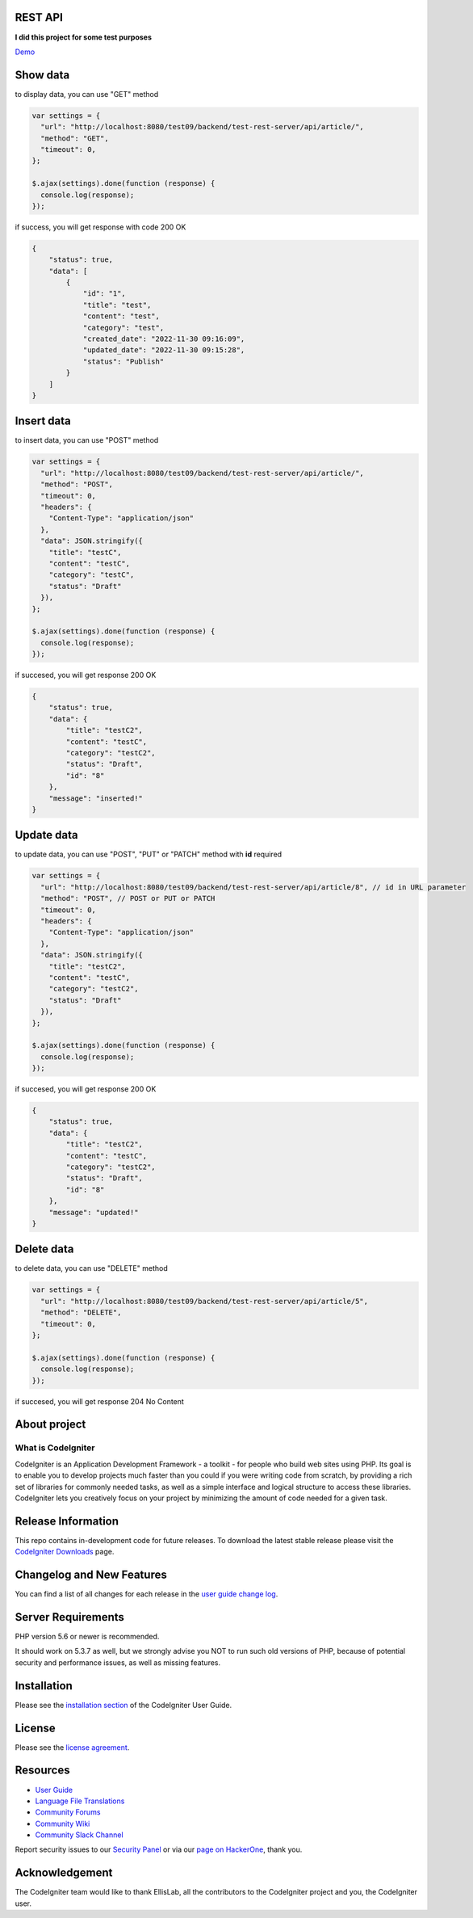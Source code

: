 ********
REST API
********

**I did this project for some test purposes**

`Demo <https://hofarismail.site/test-rest-server/api/article>`_

*********
Show data
*********
to display data, you can use "GET" method

.. code-block:: javascript

    var settings = {
      "url": "http://localhost:8080/test09/backend/test-rest-server/api/article/",
      "method": "GET",
      "timeout": 0,
    };

    $.ajax(settings).done(function (response) {
      console.log(response);
    });

if success, you will get response with code 200 OK

.. code-block:: json

    {
        "status": true,
        "data": [
            {
                "id": "1",
                "title": "test",
                "content": "test",
                "category": "test",
                "created_date": "2022-11-30 09:16:09",
                "updated_date": "2022-11-30 09:15:28",
                "status": "Publish"
            }
        ]
    }


***********
Insert data
***********
to insert data, you can use "POST" method

..  code-block:: javascript

    var settings = {
      "url": "http://localhost:8080/test09/backend/test-rest-server/api/article/",
      "method": "POST",
      "timeout": 0,
      "headers": {
        "Content-Type": "application/json"
      },
      "data": JSON.stringify({
        "title": "testC",
        "content": "testC",
        "category": "testC",
        "status": "Draft"
      }),
    };

    $.ajax(settings).done(function (response) {
      console.log(response);
    });

if succesed, you will get response 200 OK

.. code-block:: javascript

    {
        "status": true,
        "data": {
            "title": "testC2",
            "content": "testC",
            "category": "testC2",
            "status": "Draft",
            "id": "8"
        },
        "message": "inserted!"
    }

***********
Update data
***********
to update data, you can use "POST", "PUT" or "PATCH" method with **id** required

.. code-block:: javascript

    var settings = {
      "url": "http://localhost:8080/test09/backend/test-rest-server/api/article/8", // id in URL parameter
      "method": "POST", // POST or PUT or PATCH
      "timeout": 0,
      "headers": {
        "Content-Type": "application/json"
      },
      "data": JSON.stringify({
        "title": "testC2",
        "content": "testC",
        "category": "testC2",
        "status": "Draft"
      }),
    };

    $.ajax(settings).done(function (response) {
      console.log(response);
    });

if succesed, you will get response 200 OK

.. code-block:: javascript

    {
        "status": true,
        "data": {
            "title": "testC2",
            "content": "testC",
            "category": "testC2",
            "status": "Draft",
            "id": "8"
        },
        "message": "updated!"
    }

***********
Delete data
***********
to delete data, you can use "DELETE" method

.. code-block:: javascript

    var settings = {
      "url": "http://localhost:8080/test09/backend/test-rest-server/api/article/5",
      "method": "DELETE",
      "timeout": 0,
    };

    $.ajax(settings).done(function (response) {
      console.log(response);
    });

if succesed, you will get response 204 No Content


*************
About project
*************

###################
What is CodeIgniter
###################

CodeIgniter is an Application Development Framework - a toolkit - for people
who build web sites using PHP. Its goal is to enable you to develop projects
much faster than you could if you were writing code from scratch, by providing
a rich set of libraries for commonly needed tasks, as well as a simple
interface and logical structure to access these libraries. CodeIgniter lets
you creatively focus on your project by minimizing the amount of code needed
for a given task.

*******************
Release Information
*******************

This repo contains in-development code for future releases. To download the
latest stable release please visit the `CodeIgniter Downloads
<https://codeigniter.com/download>`_ page.

**************************
Changelog and New Features
**************************

You can find a list of all changes for each release in the `user
guide change log <https://github.com/bcit-ci/CodeIgniter/blob/develop/user_guide_src/source/changelog.rst>`_.

*******************
Server Requirements
*******************

PHP version 5.6 or newer is recommended.

It should work on 5.3.7 as well, but we strongly advise you NOT to run
such old versions of PHP, because of potential security and performance
issues, as well as missing features.

************
Installation
************

Please see the `installation section <https://codeigniter.com/user_guide/installation/index.html>`_
of the CodeIgniter User Guide.

*******
License
*******

Please see the `license
agreement <https://github.com/bcit-ci/CodeIgniter/blob/develop/user_guide_src/source/license.rst>`_.

*********
Resources
*********

-  `User Guide <https://codeigniter.com/docs>`_
-  `Language File Translations <https://github.com/bcit-ci/codeigniter3-translations>`_
-  `Community Forums <http://forum.codeigniter.com/>`_
-  `Community Wiki <https://github.com/bcit-ci/CodeIgniter/wiki>`_
-  `Community Slack Channel <https://codeigniterchat.slack.com>`_

Report security issues to our `Security Panel <mailto:security@codeigniter.com>`_
or via our `page on HackerOne <https://hackerone.com/codeigniter>`_, thank you.

***************
Acknowledgement
***************

The CodeIgniter team would like to thank EllisLab, all the
contributors to the CodeIgniter project and you, the CodeIgniter user.
